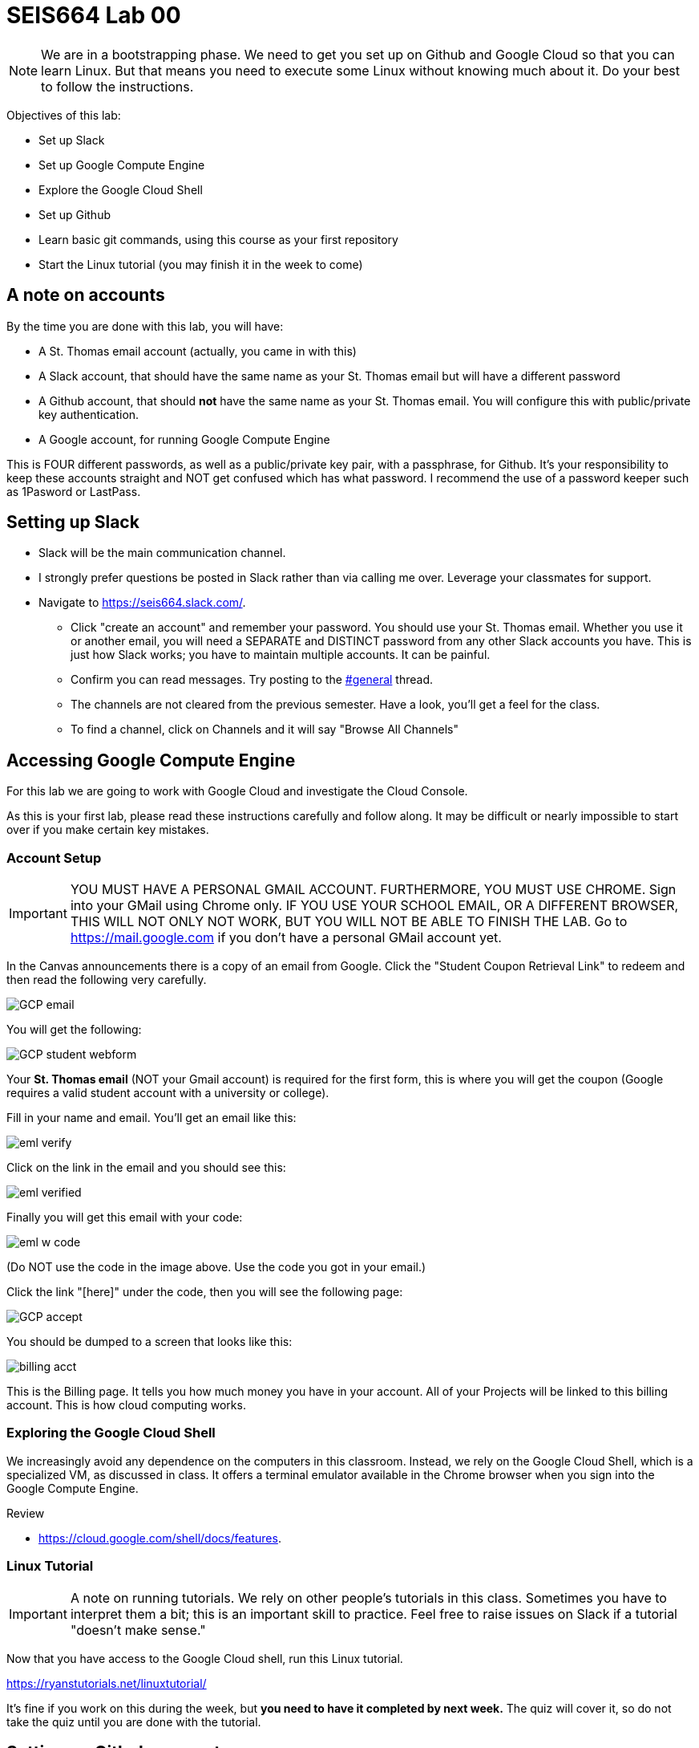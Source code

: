 = SEIS664 Lab 00

NOTE: We are in a bootstrapping phase. We need to get you set up on Github and Google Cloud so that you can learn Linux. But that means you need to execute some Linux without knowing much about it. Do your best to follow the instructions. 

Objectives of this lab: 

- Set up Slack
- Set up Google Compute Engine
- Explore the Google Cloud Shell
- Set up Github 
- Learn basic git commands, using this course as your first repository
- Start the Linux tutorial (you may finish it in the week to come)

== A note on accounts
By the time you are done with this lab, you will have: 

* A St. Thomas email account (actually, you came in with this)
* A Slack account, that should have the same name as your St. Thomas email but will have a different password
* A Github account, that should *not* have the same name as your St. Thomas email. You will configure this with public/private key authentication. 
* A Google account, for running Google Compute Engine

This is FOUR different passwords, as well as a public/private key pair, with a passphrase, for Github. It's your responsibility to keep these accounts straight and NOT get confused which has what password. I recommend the use of a password keeper such as 1Pasword or LastPass. 

== Setting up Slack

* Slack will be the main communication channel.
* I strongly prefer questions be posted in Slack rather than via calling me over. Leverage your classmates for support. 
* Navigate to https://seis664.slack.com/[https://seis664.slack.com/].
** Click "create an account" and remember your password. You should use your St. Thomas email. Whether you use it or another email, you will need a SEPARATE and DISTINCT password from any other Slack accounts you have. This is just how Slack works; you have to maintain multiple accounts. It can be painful.
** Confirm you can read messages. Try posting to the https://seis664.slack.com/messages/general/[#general] thread.
** The channels are not cleared from the previous semester. Have a look, you'll get a feel for the class. 
** To find a channel, click on Channels and it will say "Browse All Channels"

== Accessing Google Compute Engine

For this lab we are going to work with Google Cloud and investigate the Cloud Console.

As this is your first lab, please read these instructions carefully and follow along. It may be difficult or nearly impossible to start over if you make certain key mistakes. 

=== Account Setup

IMPORTANT: YOU MUST HAVE A PERSONAL GMAIL ACCOUNT. FURTHERMORE, YOU MUST USE CHROME. Sign into your GMail using Chrome only. IF YOU USE YOUR SCHOOL EMAIL, OR A DIFFERENT BROWSER, THIS WILL NOT ONLY NOT WORK, BUT YOU WILL NOT BE ABLE TO FINISH THE LAB. Go to https://mail.google.com if you don't have a personal GMail account yet. 

In the Canvas announcements there is a copy of an email from Google. Click the "Student Coupon Retrieval Link" to redeem and then read the following very carefully.

image::images/GCP-email.png[]

You will get the following:

image::images/GCP-student-webform.png[]

Your *St. Thomas email* (NOT your Gmail account) is required for the first form, this is where you will get the coupon (Google requires a valid student account with a university or college). 

Fill in your name and email. You'll get an email like this: 

image::images/eml-verify.png[]

Click on the link in the email and you should see this:

image::images/eml-verified.png[]

Finally you will get this email with your code:

image::images/eml-w-code.png[]

(Do NOT use the code in the image above. Use the code you got in your email.)

Click the link "[here]" under the code, then you will see the following page:

image::images/GCP-accept.png[]

You should be dumped to a screen that looks like this:

image::images/billing-acct.png[]

This is the Billing page. It tells you how much money you have in your account. All of your Projects will be linked to this billing account. This is how cloud computing works.

=== Exploring the Google Cloud Shell

We increasingly avoid any dependence on the computers in this classroom. Instead, we rely on the Google Cloud Shell, which is a specialized VM, as discussed in class. It offers a terminal emulator available in the Chrome browser when you sign into the Google Compute Engine. 

Review 

* https://cloud.google.com/shell/docs/features. 


=== Linux Tutorial

IMPORTANT: A note on running tutorials. We rely on other people's tutorials in this class. Sometimes you have to interpret them a bit; this is an important skill to practice. Feel free to raise issues on Slack if a tutorial "doesn't make sense."

Now that you have access to the Google Cloud shell, run this Linux tutorial. 

https://ryanstutorials.net/linuxtutorial/

It's fine if you work on this during the week, but *you need to have it completed by next week.* The quiz will cover it, so do not take the quiz until you are done with the tutorial. 


== Setting up Github account
=== Getting started

Go to http://github.com and set up a user account (one per individual, even if you are in teams). You do NOT want to use your school email account name for this, as your Github account may be an asset throughout your career. *Choose a suitably professional user name that you can use for the rest of your professional career.* 

Set up a private/public key pair for your Github credentials in the Google Cloud Shell. Start by going to Git Bash under your Windows menu. 

image::images/git-bash.png[]

Next, review these instructions: 

https://help.github.com/en/articles/generating-a-new-ssh-key-and-adding-it-to-the-ssh-agent

https://help.github.com/en/articles/adding-a-new-ssh-key-to-your-github-account

https://help.github.com/en/articles/testing-your-ssh-connection

and follow them. 

Autoconfigure your Git Bash to launch the ssh-agent every time: 

https://help.github.com/en/articles/working-with-ssh-key-passphrases

You can create a .profile file using Visual Studio Code (VSCode). 

Close and re-open Git Bash. 

Now, run this tutorial: 

https://product.hubspot.com/blog/git-and-github-tutorial-for-beginners

=== Clone this repository

A key strategy of this course is that the students contribute to the learning materials ongoing. This is essential, because the industry changes too quickly for instructors to keep up with extensive updates to materials.

Therefore, these instructions you are reading right now are something that we all collaborate on. You need to know how to change the instructions to help correct errors or add insights you may have developed as you work through them. 

When you have finished configuring your Github access and tutorials, download this repo to your computer. Open Git Bash and type: 

`cd`

`mkdir repos`

`cd repos`

`git clone git@github.com:dm-academy/aitm-labs.git`

Now, you should have all the lab files locally on your machine. You can open them in VSCode or other text editor. In this way you can change them and submit changes back to the central repo as pull requests. 

REQUIRED ASSIGNMENT: Try submitting a minor change as a "pull request" to THIS file (preferably something helpful, but you can propose any kind of change) via the techniques presented in the tutorial. Note that you will not be able to accept the change, as I am the maintainer of this file. I would have to approve. 

IMPORTANT: From this point forward, you are STRONGLY ENCOURAGED to submit issues and enhancements to the course documentation. Extra credit points are readily available for contributing to the class in this manner. Don't allow yourself to "get stuck." Communicate with your classmates in Slack and if you are still stuck then raise a Github issue. If you are stuck, the problem is in the instructions, and we need to fix it. 